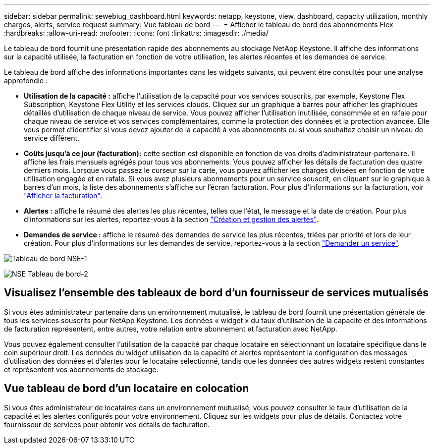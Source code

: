 ---
sidebar: sidebar 
permalink: sewebiug_dashboard.html 
keywords: netapp, keystone, view, dashboard, capacity utilization, monthly charges, alerts, service request 
summary: Vue tableau de bord 
---
= Afficher le tableau de bord des abonnements Flex
:hardbreaks:
:allow-uri-read: 
:nofooter: 
:icons: font
:linkattrs: 
:imagesdir: ./media/


[role="lead"]
Le tableau de bord fournit une présentation rapide des abonnements au stockage NetApp Keystone. Il affiche des informations sur la capacité utilisée, la facturation en fonction de votre utilisation, les alertes récentes et les demandes de service.

Le tableau de bord affiche des informations importantes dans les widgets suivants, qui peuvent être consultés pour une analyse approfondie :

* *Utilisation de la capacité :* affiche l'utilisation de la capacité pour vos services souscrits, par exemple, Keystone Flex Subscription, Keystone Flex Utility et les services clouds. Cliquez sur un graphique à barres pour afficher les graphiques détaillés d'utilisation de chaque niveau de service. Vous pouvez afficher l'utilisation inutilisée, consommée et en rafale pour chaque niveau de service et vos services complémentaires, comme la protection des données et la protection avancée. Elle vous permet d'identifier si vous devez ajouter de la capacité à vos abonnements ou si vous souhaitez choisir un niveau de service différent.
* *Coûts jusqu'à ce jour (facturation):* cette section est disponible en fonction de vos droits d'administrateur-partenaire. Il affiche les frais mensuels agrégés pour tous vos abonnements. Vous pouvez afficher les détails de facturation des quatre derniers mois. Lorsque vous passez le curseur sur la carte, vous pouvez afficher les charges divisées en fonction de votre utilisation engagée et en rafale. Si vous avez plusieurs abonnements pour un service souscrit, en cliquant sur le graphique à barres d'un mois, la liste des abonnements s'affiche sur l'écran facturation. Pour plus d'informations sur la facturation, voir link:sewebiug_billing.html["Afficher la facturation"].
* *Alertes :* affiche le résumé des alertes les plus récentes, telles que l'état, le message et la date de création. Pour plus d'informations sur les alertes, reportez-vous à la section link:sewebiug_alerts.html["Création et gestion des alertes"].
* *Demandes de service :* affiche le résumé des demandes de service les plus récentes, triées par priorité et lors de leur création. Pour plus d'informations sur les demandes de service, reportez-vous à la section link:sewebiug_raise_a_service_request.html["Demander un service"].


image:sewebiug_image9_dashboard1.png["Tableau de bord NSE-1"]

image:sewebiug_image9_dashboard2.png["NSE Tableau de bord-2"]



== Visualisez l'ensemble des tableaux de bord d'un fournisseur de services mutualisés

Si vous êtes administrateur partenaire dans un environnement mutualisé, le tableau de bord fournit une présentation générale de tous les services souscrits pour NetApp Keystone. Les données « widget » du taux d'utilisation de la capacité et des informations de facturation représentent, entre autres, votre relation entre abonnement et facturation avec NetApp.

Vous pouvez également consulter l'utilisation de la capacité par chaque locataire en sélectionnant un locataire spécifique dans le coin supérieur droit. Les données du widget utilisation de la capacité et alertes représentent la configuration des messages d'utilisation des données et d'alertes pour le locataire sélectionné, tandis que les données des autres widgets restent constantes et représentent vos abonnements de stockage.



== Vue tableau de bord d'un locataire en colocation

Si vous êtes administrateur de locataires dans un environnement mutualisé, vous pouvez consulter le taux d'utilisation de la capacité et les alertes configurés pour votre environnement. Cliquez sur les widgets pour plus de détails. Contactez votre fournisseur de services pour obtenir vos détails de facturation.
